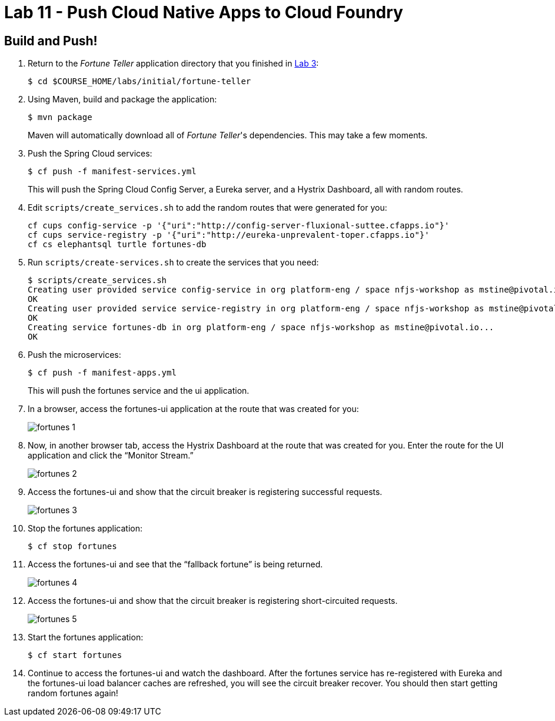 :compat-mode:
= Lab 11 - Push Cloud Native Apps to Cloud Foundry

== Build and Push!

. Return to the _Fortune Teller_ application directory that you finished in link:lab_03.html[Lab 3]:
+
----
$ cd $COURSE_HOME/labs/initial/fortune-teller
----

. Using Maven, build and package the application:
+
----
$ mvn package
----
+
Maven will automatically download all of _Fortune Teller_'s dependencies. This may take a few moments.


. Push the Spring Cloud services:
+
----
$ cf push -f manifest-services.yml
----
+
This will push the Spring Cloud Config Server, a Eureka server, and a Hystrix Dashboard, all with random routes.

. Edit `scripts/create_services.sh` to add the random routes that were generated for you:
+
----
cf cups config-service -p '{"uri":"http://config-server-fluxional-suttee.cfapps.io"}'
cf cups service-registry -p '{"uri":"http://eureka-unprevalent-toper.cfapps.io"}'
cf cs elephantsql turtle fortunes-db
----

. Run `scripts/create-services.sh` to create the services that you need:
+
----
$ scripts/create_services.sh
Creating user provided service config-service in org platform-eng / space nfjs-workshop as mstine@pivotal.io...
OK
Creating user provided service service-registry in org platform-eng / space nfjs-workshop as mstine@pivotal.io...
OK
Creating service fortunes-db in org platform-eng / space nfjs-workshop as mstine@pivotal.io...
OK
----

. Push the microservices:
+
----
$ cf push -f manifest-apps.yml
----
+
This will push the fortunes service and the ui application.

. In a browser, access the fortunes-ui application at the route that was created for you:
+
image:Common/images/fortunes_1.png[]

. Now, in another browser tab, access the Hystrix Dashboard at the route that was created for you.
Enter the route for the UI application and click the ``Monitor Stream.''
+
image:Common/images/fortunes_2.png[]

. Access the fortunes-ui and show that the circuit breaker is registering successful requests.
+
image:Common/images/fortunes_3.png[]

. Stop the fortunes application:
+
----
$ cf stop fortunes
----

. Access the fortunes-ui and see that the ``fallback fortune'' is being returned.
+
image:Common/images/fortunes_4.png[]

. Access the fortunes-ui and show that the circuit breaker is registering short-circuited requests.
+
image:Common/images/fortunes_5.png[]

. Start the fortunes application:
+
----
$ cf start fortunes
----

. Continue to access the fortunes-ui and watch the dashboard.
After the fortunes service has re-registered with Eureka and the fortunes-ui load balancer caches are refreshed, you will see the circuit breaker recover.
You should then start getting random fortunes again!
